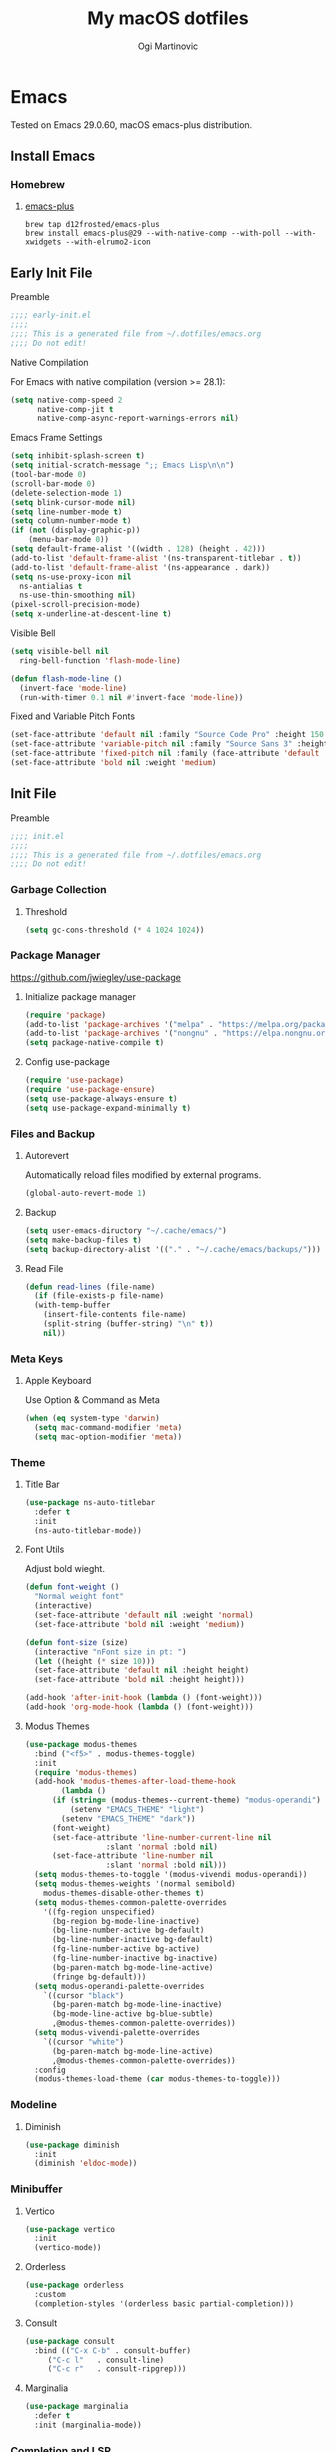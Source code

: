 
#+TITLE: My macOS dotfiles
#+AUTHOR: Ogi Martinovic
#+OPTIONS: num:nil

#+TOC:

* Emacs

Tested on Emacs 29.0.60, macOS emacs-plus distribution.

** Install Emacs

*** Homebrew

**** [[https://github.com/d12frosted/homebrew-emacs-plus][emacs-plus]]

#+begin_src shell :tangle no :eval no
  brew tap d12frosted/emacs-plus
  brew install emacs-plus@29 --with-native-comp --with-poll --with-xwidgets --with-elrumo2-icon
#+end_src

** Early Init File
:properties:
:header-args: :tangle ~/.dotfiles/emacs/.config/emacs/early-init.el :eval no
:end:

**** Preamble

#+begin_src emacs-lisp
  ;;;; early-init.el
  ;;;;
  ;;;; This is a generated file from ~/.dotfiles/emacs.org
  ;;;; Do not edit!
#+end_src

**** Native Compilation

For Emacs with native compilation (version >= 28.1):

#+begin_src emacs-lisp
  (setq native-comp-speed 2
        native-comp-jit t
        native-comp-async-report-warnings-errors nil)
#+end_src

**** Emacs Frame Settings

#+begin_src emacs-lisp
  (setq inhibit-splash-screen t)
  (setq initial-scratch-message ";; Emacs Lisp\n\n")
  (tool-bar-mode 0)
  (scroll-bar-mode 0)
  (delete-selection-mode 1)
  (setq blink-cursor-mode nil)
  (setq line-number-mode t)
  (setq column-number-mode t)
  (if (not (display-graphic-p))
      (menu-bar-mode 0))
  (setq default-frame-alist '((width . 128) (height . 42)))
  (add-to-list 'default-frame-alist '(ns-transparent-titlebar . t))
  (add-to-list 'default-frame-alist '(ns-appearance . dark))
  (setq ns-use-proxy-icon nil
	ns-antialias t
	ns-use-thin-smoothing nil)
  (pixel-scroll-precision-mode)
  (setq x-underline-at-descent-line t)
#+end_src

**** Visible Bell

#+begin_src emacs-lisp
  (setq visible-bell nil
	ring-bell-function 'flash-mode-line)

  (defun flash-mode-line ()
    (invert-face 'mode-line)
    (run-with-timer 0.1 nil #'invert-face 'mode-line))
#+end_src

**** Fixed and Variable Pitch Fonts

#+begin_src emacs-lisp
  (set-face-attribute 'default nil :family "Source Code Pro" :height 150 :weight 'normal)
  (set-face-attribute 'variable-pitch nil :family "Source Sans 3" :height 1.1)
  (set-face-attribute 'fixed-pitch nil :family (face-attribute 'default :family))
  (set-face-attribute 'bold nil :weight 'medium)
#+end_src

** Init File
:properties:
:header-args: :tangle ~/.dotfiles/emacs/.config/emacs/init.el :eval no
:end:

**** Preamble

#+begin_src emacs-lisp
  ;;;; init.el
  ;;;;
  ;;;; This is a generated file from ~/.dotfiles/emacs.org
  ;;;; Do not edit!
#+end_src

*** Garbage Collection

**** Threshold

#+begin_src emacs-lisp
  (setq gc-cons-threshold (* 4 1024 1024))
#+end_src

*** Package Manager

[[https://github.com/jwiegley/use-package]]

**** Initialize package manager

#+begin_src emacs-lisp
  (require 'package)
  (add-to-list 'package-archives '("melpa" . "https://melpa.org/packages/"))
  (add-to-list 'package-archives '("nongnu" . "https://elpa.nongnu.org/nongnu/"))
  (setq package-native-compile t)
#+end_src

**** Config use-package

#+begin_src emacs-lisp
  (require 'use-package)
  (require 'use-package-ensure)
  (setq use-package-always-ensure t)
  (setq use-package-expand-minimally t)
#+end_src

*** Files and Backup

**** Autorevert

Automatically reload files modified by external programs.

#+begin_src emacs-lisp
  (global-auto-revert-mode 1)
#+end_src

**** Backup

#+begin_src emacs-lisp
  (setq user-emacs-diructory "~/.cache/emacs/")
  (setq make-backup-files t)
  (setq backup-directory-alist '(("." . "~/.cache/emacs/backups/")))
#+end_src

**** Read File

#+begin_src emacs-lisp
  (defun read-lines (file-name)
    (if (file-exists-p file-name)
	(with-temp-buffer
	  (insert-file-contents file-name)
	  (split-string (buffer-string) "\n" t))
      nil))
#+end_src

*** Meta Keys

**** Apple Keyboard

Use Option & Command as Meta

#+begin_src emacs-lisp
  (when (eq system-type 'darwin)
    (setq mac-command-modifier 'meta)
    (setq mac-option-modifier 'meta))
#+end_src

*** Theme

**** Title Bar

#+begin_src emacs-lisp
  (use-package ns-auto-titlebar
    :defer t
    :init
    (ns-auto-titlebar-mode))
#+end_src

**** Font Utils

Adjust bold wieght.

#+begin_src emacs-lisp
  (defun font-weight ()
    "Normal weight font"
    (interactive)
    (set-face-attribute 'default nil :weight 'normal)
    (set-face-attribute 'bold nil :weight 'medium))
#+end_src

#+begin_src emacs-lisp
  (defun font-size (size)
    (interactive "nFont size in pt: ")
    (let ((height (* size 10)))
	(set-face-attribute 'default nil :height height)
	(set-face-attribute 'bold nil :height height)))
#+end_src

#+begin_src emacs-lisp
  (add-hook 'after-init-hook (lambda () (font-weight)))
  (add-hook 'org-mode-hook (lambda () (font-weight)))
#+end_src

**** Modus Themes

#+begin_src emacs-lisp
  (use-package modus-themes
    :bind ("<f5>" . modus-themes-toggle)
    :init
    (require 'modus-themes)
    (add-hook 'modus-themes-after-load-theme-hook
	      (lambda ()
		(if (string= (modus-themes--current-theme) "modus-operandi")
		    (setenv "EMACS_THEME" "light")
		  (setenv "EMACS_THEME" "dark"))
		(font-weight)
		(set-face-attribute 'line-number-current-line nil
				    :slant 'normal :bold nil)
		(set-face-attribute 'line-number nil
				    :slant 'normal :bold nil)))
    (setq modus-themes-to-toggle '(modus-vivendi modus-operandi))
    (setq modus-themes-weights '(normal semibold)
	  modus-themes-disable-other-themes t)
    (setq modus-themes-common-palette-overrides
	  '((fg-region unspecified)
	    (bg-region bg-mode-line-inactive)
	    (bg-line-number-active bg-default)
	    (bg-line-number-inactive bg-default)
	    (fg-line-number-active bg-active)
	    (fg-line-number-inactive bg-inactive)
	    (bg-paren-match bg-mode-line-active)
	    (fringe bg-default)))
    (setq modus-operandi-palette-overrides
	  `((cursor "black")
	    (bg-paren-match bg-mode-line-inactive)
	    (bg-mode-line-active bg-blue-subtle)
	    ,@modus-themes-common-palette-overrides))
    (setq modus-vivendi-palette-overrides
	  `((cursor "white")
	    (bg-paren-match bg-mode-line-active)
	    ,@modus-themes-common-palette-overrides))
    :config
    (modus-themes-load-theme (car modus-themes-to-toggle)))
#+end_src

*** Modeline

**** Diminish

#+begin_src emacs-lisp
  (use-package diminish
    :init
    (diminish 'eldoc-mode))
#+end_src

*** Minibuffer

**** Vertico

#+begin_src emacs-lisp
  (use-package vertico
    :init
    (vertico-mode))
#+end_src

**** Orderless

#+begin_src emacs-lisp
  (use-package orderless
    :custom
    (completion-styles '(orderless basic partial-completion)))
#+end_src

**** Consult

#+begin_src emacs-lisp
  (use-package consult
    :bind (("C-x C-b" . consult-buffer)
	   ("C-c l"   . consult-line)
	   ("C-c r"   . consult-ripgrep)))
#+end_src

**** Marginalia

#+begin_src emacs-lisp
  (use-package marginalia
    :defer t
    :init (marginalia-mode))
#+end_src

*** Completion and LSP

**** Company Completion

#+begin_src emacs-lisp
  ;; (use-package company
  ;;   :defer 3
  ;;   :config
  ;;   (global-company-mode))
#+end_src

**** Corfu Completion

#+begin_src emacs-lisp
  (use-package corfu
    :init
    (require 'corfu-popupinfo)
    (global-corfu-mode)
    (corfu-popupinfo-mode)
    :custom
    (corfu-auto t))
#+end_src

**** EGlot LSP

#+begin_src emacs-lisp
  (use-package eglot
    :ensure nil
    :defer t)
#+end_src

Start eglot automatically

#+begin_src emacs-lisp :tangle no :eval no
  (add-hook 'XXX-mode-hook 'eglot-ensure)
#+end_src

*** Language Modes

**** Common Lisp

Steel Bank Common Lisp:

#+begin_src shell :tangle no :eval no
  brew install sbcl
  curl -O https://beta.quicklisp.org/quicklisp.lisp
  sbcl --load quicklisp.lisp
#+END_SRC

Sly package:

#+begin_src emacs-lisp
  (use-package sly
    :defer t
    :commands (sly)
    :config
    (setq inferior-lisp-program "sbcl"))
#+end_src

Docs:
- [[https://www.sbcl.org/manual]]
- [[https://www.quicklisp.org/beta/]]
- [[https://github.com/joaotavora/sly]]


**** Scheme / Racket

Chez Scheme

#+begin_src emacs-lisp
  (use-package geiser-chez
    :defer t)
#+end_src

Racket

#+begin_src shell :tangle no :eval no
  brew install minimal-racket
  raco pkg install --auto drracket
#+END_SRC

#+begin_src emacs-lisp
  (use-package racket-mode
    :defer t)
#+end_src

**** Clojure

#+begin_src emacs-lisp
  (use-package clojure-mode
    :defer t)
#+end_src

#+begin_src emacs-lisp
  (use-package cider
    :defer t
    :init
    (setq safe-local-variable-values '((cider-clojure-cli-aliases . "dev")
				       (cider-clojure-cli-command . "clojure")))
    :config
    (setq cider-repl-use-clojure-font-lock t)
    ;; (setq nrepl-hide-special-buffers t)
    ;; (setq cider-overlays-use-font-lock t)
    (setq cider-use-overlays nil)
    ;; (setq cider-show-error-buffer nil)
    (setq cider-eldoc-display-for-symbol-at-point t))
#+end_src

**** Prolog

SWI Prolog:

#+begin_src sh :tangle no :eval no
  brew install swi-prolog
#+END_SRC

Built-in prolog-mode:

#+begin_src emacs-lisp
  (use-package prolog-mode
    :ensure nil
    :defer t
    :mode ("\\.pl?\\'" . prolog-mode))
#+end_src

Docs:

[[https://www.swi-prolog.org/pldoc/refman/]]

**** Rust

#+begin_src emacs-lisp
  (use-package rust-mode
    :defer t
    :config
    (setq rust-format-on-save t))
#+end_src

**** Go

#+begin_src emacs-lisp
  (use-package go-mode
    :defer t
    :config
    (defun project-find-go-module (dir)
      (when-let ((root (locate-dominating-file dir "go.mod")))
	(cons 'go-module root)))

    (cl-defmethod project-root ((project (head go-module)))
      (cdr project))

    (add-hook 'project-find-functions #'project-find-go-module)
    (add-hook 'go-mode-hook (lambda () (setq-local compile-command "go build ")))
    (add-hook 'go-mode-hook (lambda () (setq tab-width 4))))
#+end_src

#+begin_src emacs-lisp
  (use-package go-tag
    :defer t
    :after go-mode)
#+end_src

**** C

#+begin_src emacs-lisp
  (use-package c-mode
    :ensure nil
    :defer t
    :init (setq c-basic-offset 4)
    :config
    (add-hook 'c-mode-hook
	      (lambda ()
		(setq comment-start "//" comment-end ""))))
#+end_src

**** Python

#+begin_src emacs-lisp
  (use-package python
    :ensure nil
    :defer t
    :hook (python-mode-hook . eldoc-mode))
#+end_src

*** Git

**** Magit

#+begin_src emacs-lisp
  (use-package magit
    :defer t)
#+end_src

*** Prog Modes

# todo: https://github.com/casouri/tree-sitter-module

**** Line Numbers

#+begin_src emacs-lisp
  (add-hook 'prog-mode-hook 'display-line-numbers-mode)
#+end_src

**** Smart Parens

#+begin_src emacs-lisp
  (use-package smartparens
    :config
    (require 'smartparens-config)
    (global-set-key (kbd "M-o (") 'sp-wrap-round)
    (global-set-key (kbd "M-o [") 'sp-wrap-square)
    (global-set-key (kbd "M-o {") 'sp-wrap-curly)
    (global-set-key (kbd "M-o r") 'sp-rewrap-sexp)
    (global-set-key (kbd "M-o w") 'sp-unwrap-sexp)
    (global-set-key (kbd "M-o f") 'sp-forward-sexp)
    (global-set-key (kbd "M-o b") 'sp-backward-sexp)
    (global-set-key (kbd "M-o u") 'sp-up-sexp)
    (global-set-key (kbd "M-o d") 'sp-down-sexp))
#+end_src

**** Dockerfile

#+begin_src emacs-lisp
  (use-package dockerfile-mode
    :defer t
    :mode ("Dockerfile\\'" . dockerfile-mode))
#+end_src

**** ProtoBuf

#+begin_src emacs-lisp
  (use-package protobuf-mode
    :defer t
    :defer t)
#+end_src

**** YAML

#+begin_src emacs-lisp
  (use-package yaml-mode
    :defer t
    :mode ("\\.yml\\'" . yaml-mode))
#+end_src

**** HashiCorp HCL

#+begin_src emacs-lisp
  (use-package hcl-mode
    :defer t)
#+end_src

**** Web HTML/JS

#+begin_src emacs-lisp
  (use-package web-mode
    :defer t
    :init
    (add-to-list 'auto-mode-alist '("\\.html?\\'" . web-mode)))
#+end_src

**** Rest Client

#+begin_src emacs-lisp
  (use-package restclient
    :defer t
    :init
    (add-to-list 'auto-mode-alist '("\\.restclient\\'" . restclient-mode)))
#+end_src

**** DotEnv

Todo

#+begin_src emacs-lisp
  ;; (use-package dotenv
  ;;   :quelpa
  ;;   (dotenv :repo "pkulev/dotenv.el"
  ;;           :fetcher github :upgrade t))
#+end_src

**** Shell

#+begin_src emacs-lisp
  (add-hook 'sh-mode-hook
	(lambda ()
	  (setq sh-basic-offset 2
		sh-indentation 2)))
#+end_src

**** Snippets

#+begin_src emacs-lisp
  (use-package yasnippet
    :defer t
    :config
    (yas-reload-all)
    (add-hook 'prog-mode-hook #'yas-minor-mode))
#+end_src

*** Eshell

**** Git

#+begin_src emacs-lisp
  (defun eshell/gst (&rest args)
      (magit-status (pop args) nil)
      (eshell/echo))
#+end_src

#+begin_src emacs-lisp
  (defun git-prompt-branch-name ()
    (let ((args '("symbolic-ref" "HEAD" "--short")))
      (with-temp-buffer
	(apply #'process-file "git" nil (list t nil) nil args)
	(unless (bobp)
	  (goto-char (point-min))
	  (buffer-substring-no-properties (point) (line-end-position))))))
#+end_src

**** Prompt

#+begin_src emacs-lisp
  (defun pwd-replace-home (pwd)
    "Replace home in PWD with tilde (~) character."
    (interactive)
    (let* ((home (expand-file-name (getenv "HOME")))
	   (home-len (length home)))
      (if (and
	   (>= (length pwd) home-len)
	   (equal home (substring pwd 0 home-len)))
	  (concat "~" (substring pwd home-len))
	pwd)))
#+end_src

#+begin_src emacs-lisp
  (defun pwd-shorten-dirs (pwd)
    "Shorten all directory names in PWD except the last two."
    (let ((p-lst (split-string pwd "/")))
      (if (> (length p-lst) 3)
	  (concat "~/.../"
		  (mapconcat (lambda (elm) elm)
			     (last p-lst 2)
			     "/"))
	pwd)))
#+end_src

#+begin_src emacs-lisp
  (defmacro with-face (str &rest properties)
    `(propertize ,str 'face (list ,@properties)))

  (defun esh-prompt-fn ()
    (let ((branch-name (git-prompt-branch-name))
	  (prompt-path (pwd-shorten-dirs (pwd-replace-home (eshell/pwd))))
	  (default-fg (face-attribute 'default :foreground))
	  (branch-fg (face-attribute 'modus-themes-fg-cyan :foreground))
	  (path-fg (face-attribute 'modus-themes-fg-blue :foreground)))
      (concat (with-face "[" :foreground default-fg)
	      (with-face prompt-path :foreground path-fg)
	      (if branch-name
		  (with-face (concat " " branch-name) :foreground branch-fg)
		"")
	      (with-face "] $" :foreground default-fg)
	      (with-face " " :foreground default-fg))))
#+end_src

**** Eshell Mode

#+begin_src emacs-lisp
  (use-package eshell
    :ensure nil
    :defer t
    :bind (("C-c e" . eshell)
	   ("C-c C-r" . consult-eshell-history))
    :init
    (setq eshell-hist-ignoredups t
	  eshell-save-history-on-exit t
	  eshell-destroy-buffer-when-process-dies t)
    (add-hook 'eshell-mode-hook
	      (lambda ()
		;; aliases
		(eshell/alias "ff" "find-file $1")
		(eshell/alias "ee" "find-file-other-window $1")
		(eshell/alias "gd" "magit-diff-unstaged")
		(eshell/alias "gds" "magit-diff-staged")
		(eshell/alias "bat" "bat --theme=base16")
		(eshell/alias "ll" "exa -al --git --sort=type --time-style=long-iso")
		(eshell/alias "tree" "exa -a --tree --sort=type --ignore-glob='.git|.idea|.vscode'")
		;; visaul commands
		(add-to-list 'eshell-visual-commands "bat")
		(add-to-list 'eshell-visual-commands "ssh")
		(add-to-list 'eshell-visual-commands "tail")))
    :config
    (setq eshell-prompt-function #'esh-prompt-fn))
#+end_src

**** History

#+begin_src emacs-lisp
  (defun eshell-history-list ()
    "return the eshell history as a list"
    (and (or (not (ring-p eshell-history-ring))
	     (ring-empty-p eshell-history-ring))
	 (error "No history"))
    (let* ((index (1- (ring-length eshell-history-ring)))
	   (ref (- (ring-length eshell-history-ring) index))
	   (items (list)))
      (while (>= index 0)
	(setq items (cons (format "%s" (eshell-get-history index)) items)
	      index (1- index)
	      ref (1+ ref)))
      items))
#+end_src

#+begin_src emacs-lisp
  (defun consult-eshell-history ()
    "Eshell History"
    (interactive)
    "Insert eshell command from history"
    (let ((cmd (completing-read "Select eshell command: "
				(eshell-history-list))))
      (insert cmd)))
#+end_src

#+begin_src emacs-lisp
(use-package esh-mode
  :ensure nil
  :defer t
  :bind (:map eshell-mode-map
	      ("C-c C-r" . consult-eshell-history)))
#+end_src

*** Terminal

**** VTerm

[[https://github.com/akermu/emacs-libvterm]]

#+begin_src emacs-lisp
  (use-package vterm
    :defer t
    :init
    (setq vterm-shell "/bin/zsh")
    (setq vterm-term-environment-variable "eterm-color")
    (setq vterm-disable-bold t))
#+end_src

**** Multi VTerm

#+begin_src emacs-lisp
  (use-package multi-vterm
    :defer t
    :bind ("C-c t" . multi-vterm))
#+end_src

*** SQL

**** PostgreSQL

#+begin_src emacs-lisp
  (use-package sql-mode
    :ensure nil
    :defer t
    :bind ("C-c q" . sql-connect)
    :init
    (defun psql:connection-alist (pgpass)
      (let ((value))
	(dolist (element pgpass value)
	  (setq srv-element (split-string element ":"))
	  (setq value (cons (list (intern (nth 0 srv-element))
				  `(sql-server ,(nth 0 srv-element))
				  `(sql-port ,(string-to-number
					       (nth 1 srv-element)))
				  `(sql-database ,(nth 2 srv-element))
				  `(sql-user ,(nth 3 srv-element))
				  `(sql-password ,(nth 4 srv-element)))
			    value)))))
    (setq sql-product 'postgres)
    (setq sql-connection-alist
	  (reverse (psql:connection-alist (read-lines "~/.pgpass"))))
    (add-hook 'sql-interactive-mode-hook
	      (lambda ()
		(toggle-truncate-lines t)
		(sql-highlight-postgres-keywords))))
#+end_src

*** Documents

**** Prerequisites

#+begin_src shell :tangle no :eval no
  brew install pandoc
  brew install graphviz
  brew install grip
  brew install aspell
  brew install basictex
#+end_src

Make sure //Library/TeX/texbin/ is in the /PATH/.

#+begin_src bash :tangle no :eval no
  sudo tmlmgr update --self
  sudo tlmgr install capt-of
  sudo tlmgr install wrapfig
#+end_src

**** Browser

#+begin_src emacs-lisp
  (setq browse-url-browser-function 'xwidget-webkit-browse-url)
#+end_src

***** Search Google

#+begin_src emacs-lisp
  (defun google ()
    (interactive)
    (xwidget-webkit-browse-url "https://google.com"))
#+end_src

***** Search DuckDuckGo

#+begin_src emacs-lisp
  (defun duckduckgo ()
    (interactive)
    (xwidget-webkit-browse-url "https://duckduckgo.com"))
#+end_src

**** Render Markdown and Org Mode

#+begin_src emacs-lisp
  (use-package grip-mode
    :defer t
    :custom (grip-preview-use-webkit t))
#+end_src

#+begin_src shell :tangle no
  touch ~/.authinfo
  chmod 600 ~/.authinfo
#+end_src

#+begin_src shell :tangle no
  host api.github.com user ogimart password <github-api-token>
#+end_src

#+begin_src emacs-lisp :tangle no
  (use-package grip-mode
    :defer t
    :init
    (require 'auth-source)
    (let ((credentials (auth-source-user-and-password "api.github.com")))
      (setq grip-github-user (car credentials)
	    grip-github-password (cadr credentials)))
    :custom
    (grip-preview-use-webkit t))
#+end_src

**** Exported code blocks syntax highlighting

#+begin_src emacs-lisp
  (use-package htmlize
    :defer t)
#+end_src

**** Spell Check

#+begin_src emacs-lisp
  (use-package flyspell
    :ensure nil
    :defer t
    :custom
    (ispell-program-name "aspell")
    (aspell-dictionary "en_US-wo_accents")
    (aspell-program-name "/opt/homebrew/bin/aspell")
    (ispell-dictionary "en_US-wo_accents")
    (ispell-program-name "/opt/homebrew/bin/aspell")
    :config
    ;; (define-key flyspell-mode-map [down-mouse-3] 'flyspell-correct-word)
    (add-hook 'org-mode-hook 'flyspell-mode)
    (add-hook 'org-mode-hook 'markdown-mode)
    (add-hook 'TeX-mode-hook 'flyspell-mode))
#+end_src

**** Markdown

#+begin_src emacs-lisp
  (use-package markdown-mode
    :defer t
    :commands (mardown-mode gfm-mode)
    :mode (("\\.md\\'" . gfm-mode)
	   ("\\.markdown\\'" . markdown-mode))
    :init
    (setq markdown-command "pandoc"))
#+end_src

**** GraphViz

#+begin_src emacs-lisp
  (use-package graphviz-dot-mode)
    ;; :init
    ;; (add-to-list 'org-src-lang-modes '("dot" . graphviz-dot)))
#+end_src

# todo: https://plantuml.com/emacs

**** Org Mode

# TODO
# (setq org-superstar-headline-bullets-list '("⁖" "◉" "○" "✸" "✿"))
# https://github.com/ofosos/ox-epub

#+begin_src emacs-lisp
  (use-package org
    :ensure nil
    :defer t
    :config
    ;; export
    (require 'ox-md nil t)
    (require 'ox-gfm nil t)
    ;; theme
    ;; (if (eq current-theme 'light)
    ;;	(org-light-theme)
    ;; (org-dark-theme))
    (setq org-hide-emphasis-markers nil)
    (setq org-src-fontify-natively t))

  (use-package ox-gfm
    :after org)
#+end_src

*** Key Bindings and Utils

**** Utils

#+begin_src emacs-lisp
  (use-package which-key
    :diminish
    :init
    (which-key-mode))
#+end_src

**** Helper Functions

#+begin_src emacs-lisp
  (global-set-key (kbd "C-x k") 'kill-this-buffer)
  (global-set-key (kbd "C-c w") 'delete-trailing-whitespace)

  (setq scroll-preserve-screen-position 1)
  (global-set-key (kbd "M-n") (kbd "C-u 1 C-v"))
  (global-set-key (kbd "M-p") (kbd "C-u 1 M-v"))
#+end_src

**** Tabs

#+begin_src emacs-lisp
  (setq-default tab-width 4)
  (setq-default indent-tabs-mode nil)
#+end_src

***  Vim Emulator

**** evil

#+begin_src emacs-lisp
  (use-package evil
    :defer 3
    :config
    (setq evil-default-state 'emacs)
    (setq evil-disable-insert-state-bindings t)
    (evil-set-initial-state 'vterm-mode 'emacs)
    (evil-set-initial-state 'shell-mode 'emacs)
    (evil-set-initial-state 'eshell-mode 'emacs)
    (evil-mode 0))
#+end_src

*** Custom Set Variables

**** Emacs generated

#+begin_src emacs-lisp
  (setq custom-file (concat user-emacs-directory "custom.el"))
  (load custom-file 'noerror)
#+end_src
